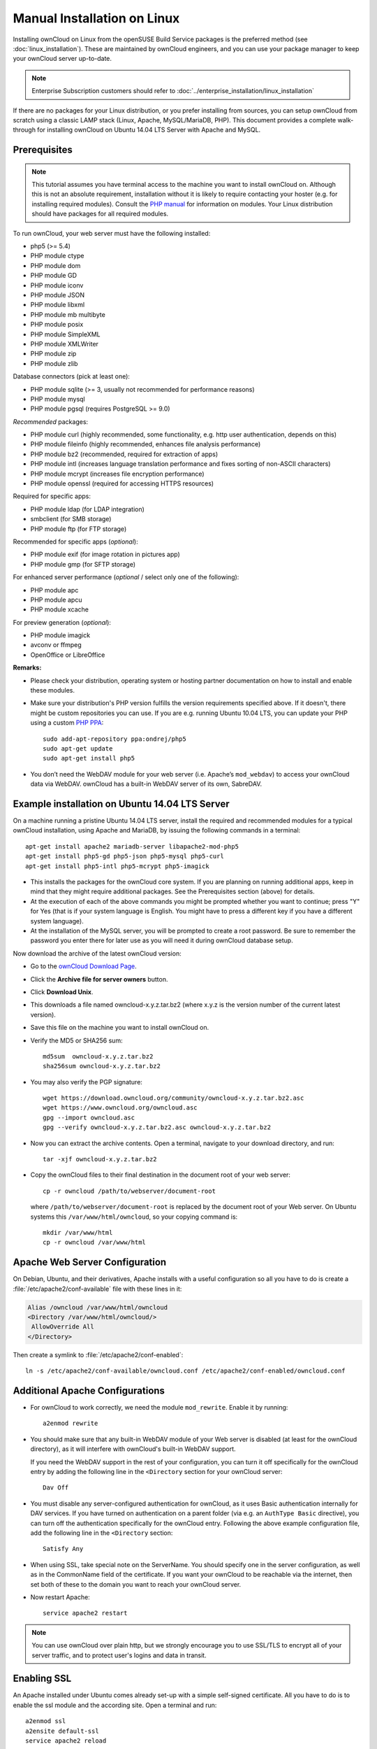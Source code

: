 ============================
Manual Installation on Linux
============================

Installing ownCloud on Linux from the openSUSE Build Service packages is the 
preferred method (see :doc:`linux_installation`). These are maintained by 
ownCloud engineers, and you can use your package manager to keep your ownCloud 
server up-to-date.

.. note:: Enterprise Subscription customers should refer to  
   :doc:`../enterprise_installation/linux_installation`

If there are no packages for your Linux distribution, or you prefer installing 
from sources, you can setup ownCloud from scratch using a classic LAMP stack 
(Linux, Apache, MySQL/MariaDB, PHP). This document provides a complete 
walk-through for installing ownCloud on Ubuntu 14.04 LTS Server with Apache and 
MySQL.

Prerequisites
-------------

.. note:: This tutorial assumes you have terminal access to the machine you want
          to install ownCloud on. Although this is not an absolute requirement,
          installation without it is likely to require contacting your
          hoster (e.g. for installing required modules). Consult the 
          `PHP manual <http://php.net/manual/en/extensions.php>`_ for information on modules. 
          Your Linux distribution should have packages for all required modules.

To run ownCloud, your web server must have the following installed:

* php5 (>= 5.4)
* PHP module ctype
* PHP module dom
* PHP module GD
* PHP module iconv
* PHP module JSON
* PHP module libxml
* PHP module mb multibyte
* PHP module posix
* PHP module SimpleXML
* PHP module XMLWriter
* PHP module zip
* PHP module zlib

Database connectors (pick at least one):

* PHP module sqlite (>= 3, usually not recommended for performance reasons)
* PHP module mysql
* PHP module pgsql (requires PostgreSQL >= 9.0)

*Recommended* packages:

* PHP module curl (highly recommended, some functionality, e.g. http user
  authentication, depends on this)
* PHP module fileinfo (highly recommended, enhances file analysis performance)
* PHP module bz2 (recommended, required for extraction of apps)
* PHP module intl (increases language translation performance and fixes sorting 
  of non-ASCII characters)
* PHP module mcrypt (increases file encryption performance)
* PHP module openssl (required for accessing HTTPS resources)

Required for specific apps:

* PHP module ldap (for LDAP integration)
* smbclient (for SMB storage)
* PHP module ftp (for FTP storage)

Recommended for specific apps (*optional*):

* PHP module exif (for image rotation in pictures app)
* PHP module gmp (for SFTP storage)

For enhanced server performance (*optional* / select only one of the following):

* PHP module apc
* PHP module apcu
* PHP module xcache

For preview generation (*optional*):

* PHP module imagick
* avconv or ffmpeg
* OpenOffice or LibreOffice

**Remarks:**

* Please check your distribution, operating system or hosting partner 
  documentation on how to install and enable these modules.

* Make sure your distribution's PHP version fulfills the version requirements
  specified above. If it doesn't, there might be custom repositories you can
  use. If you are e.g. running Ubuntu 10.04 LTS, you can update your PHP using
  a custom `PHP PPA <https://launchpad.net/~ondrej/+archive/php5>`_::

	sudo add-apt-repository ppa:ondrej/php5
	sudo apt-get update
	sudo apt-get install php5

* You don’t need the WebDAV module for your web server (i.e. Apache’s
  ``mod_webdav``) to access your ownCloud data via WebDAV. ownCloud has a built-in
  WebDAV server of its own, SabreDAV.

Example installation on Ubuntu 14.04 LTS Server
-----------------------------------------------
On a machine running a pristine Ubuntu 14.04 LTS server, install the
required and recommended modules for a typical ownCloud installation, using
Apache and MariaDB, by issuing the following commands in a terminal::

    apt-get install apache2 mariadb-server libapache2-mod-php5
    apt-get install php5-gd php5-json php5-mysql php5-curl
    apt-get install php5-intl php5-mcrypt php5-imagick

* This installs the packages for the ownCloud core system. If you are planning 
  on running additional apps, keep in mind that they might require additional 
  packages.  See the Prerequisites section (above) for details.

* At the execution of each of the above commands you might be prompted whether 
  you want to continue; press "Y" for Yes (that is if your system language is 
  English. You might have to press a different key if you have a different 
  system language).

* At the installation of the MySQL server, you will be prompted to create a root 
  password. Be sure to remember the password you enter there for later use 
  as you will need it during ownCloud database setup.

Now download the archive of the latest ownCloud version:

* Go to the `ownCloud Download Page <http://owncloud.org/install>`_.
* Click the **Archive file for server owners** button.
* Click **Download Unix**.
* This downloads a file named owncloud-x.y.z.tar.bz2 (where
  x.y.z is the version number of the current latest version).
* Save this file on the machine you want to install ownCloud on.
* Verify the MD5 or SHA256 sum::
   
    md5sum  owncloud-x.y.z.tar.bz2
    sha256sum owncloud-x.y.z.tar.bz2
   
* You may also verify the PGP signature::
    
    wget https://download.owncloud.org/community/owncloud-x.y.z.tar.bz2.asc
    wget https://www.owncloud.org/owncloud.asc
    gpg --import owncloud.asc
    gpg --verify owncloud-x.y.z.tar.bz2.asc owncloud-x.y.z.tar.bz2
  
* Now you can extract the archive contents. Open a terminal, navigate to your 
  download directory, and run::

    tar -xjf owncloud-x.y.z.tar.bz2

* Copy the ownCloud files to their final destination in the document root of 
  your web server::

    cp -r owncloud /path/to/webserver/document-root

  where ``/path/to/webserver/document-root`` is replaced by the 
  document root of your Web server. On Ubuntu systems this 
  ``/var/www/html/owncloud``, so your copying command is::
    
    mkdir /var/www/html
    cp -r owncloud /var/www/html
    
Apache Web Server Configuration
-------------------------------

On Debian, Ubuntu, and their derivatives, Apache installs with a useful configuration so all you have to do is create a 
:file:`/etc/apache2/conf-available` file with these lines in it:

.. code-block:: xml
   
   Alias /owncloud /var/www/html/owncloud
   <Directory /var/www/html/owncloud/>
    AllowOverride All
   </Directory>

Then create a symlink to  :file:`/etc/apache2/conf-enabled`::

  ln -s /etc/apache2/conf-available/owncloud.conf /etc/apache2/conf-enabled/owncloud.conf
  
Additional Apache Configurations
--------------------------------

* For ownCloud to work correctly, we need the module ``mod_rewrite``. Enable it 
  by running::

    a2enmod rewrite

* You should make sure that any built-in WebDAV module of your Web server is 
  disabled (at least for the ownCloud directory), as it will interfere with 
  ownCloud's built-in WebDAV support.

  If you need the WebDAV support in the rest of your configuration, you can turn 
  it off specifically for the ownCloud entry by adding the following line in 
  the ``<Directory`` section for your ownCloud server::

    Dav Off  

* You must disable any server-configured authentication for ownCloud, as it 
  uses Basic authentication internally for DAV services. If you have turned on 
  authentication on a parent folder (via e.g. an ``AuthType Basic``
  directive), you can turn off the authentication specifically for the ownCloud 
  entry. Following the above example configuration file, add the following line 
  in the ``<Directory`` section::

    Satisfy Any

* When using SSL, take special note on the ServerName. You should specify one in 
  the  server configuration, as well as in the CommonName field of the 
  certificate. If you want your ownCloud to be reachable via the internet, then 
  set both of these to the domain you want to reach your ownCloud server.
  
* Now restart Apache::
  
     service apache2 restart
     
.. note:: You can use ownCloud over plain http, but we strongly encourage you to
          use SSL/TLS to encrypt all of your server traffic, and to protect 
          user's logins and data in transit.

Enabling SSL
------------

An Apache installed under Ubuntu comes already set-up with a simple
self-signed certificate. All you have to do is to enable the ssl module and
the according site. Open a terminal and run::

     a2enmod ssl
     a2ensite default-ssl
     service apache2 reload

.. note:: Self-signed certificates have their drawbacks - especially when you
          plan to make your ownCloud server publicly accessible. You might want
          to consider getting a certificate signed by commercial signing
          authority. Check with your domain name registrar or hosting service,
          if you're using one, for good deals on commercial certificates. 
    
    
Installation Wizard
-------------------

Finish setting up your ownCloud server by following 
the :doc:`installation_wizard`.

After running the Installation Wizard your ownCloud installation is complete. 
However, you should perform the following steps to improve your server's 
security.

Setting Strong Directory Permissions
------------------------------------

We recommend setting the directory permissions in your ownCloud installation as 
strictly as possible for stronger security. Please refer to the ``Setting 
Strong Directory Permissions`` section of :doc:`installation_wizard`.

SELinux
-------

See :doc:`selinux_configuration` for a suggested configuration for SELinux-enabled distributions such as Fedora and CentOS.

Apache is the recommended Web server.

Configuration notes to php.ini files
------------------------------------

Keep in mind that changes to php.ini may have to be done on more than one ini file. This can be the case, as example, for the 
``date.timezone`` setting.

**php.ini - used by the webserver:**
::

   /etc/php5/apache2/php.ini
 or
   /etc/php5/fpm/php.ini
 or ...

**php.ini - used by the php-cli and so by ownCloud CRON jobs:**
::

  /etc/php5/cli/php.ini


Other Web Servers
-----------------

**Nginx Configuration**

See :doc:`nginx_configuration`

**Yaws Configuration**

See :doc:`yaws_configuration`

**Hiawatha Configuration**

See :doc:`hiawatha_configuration`
